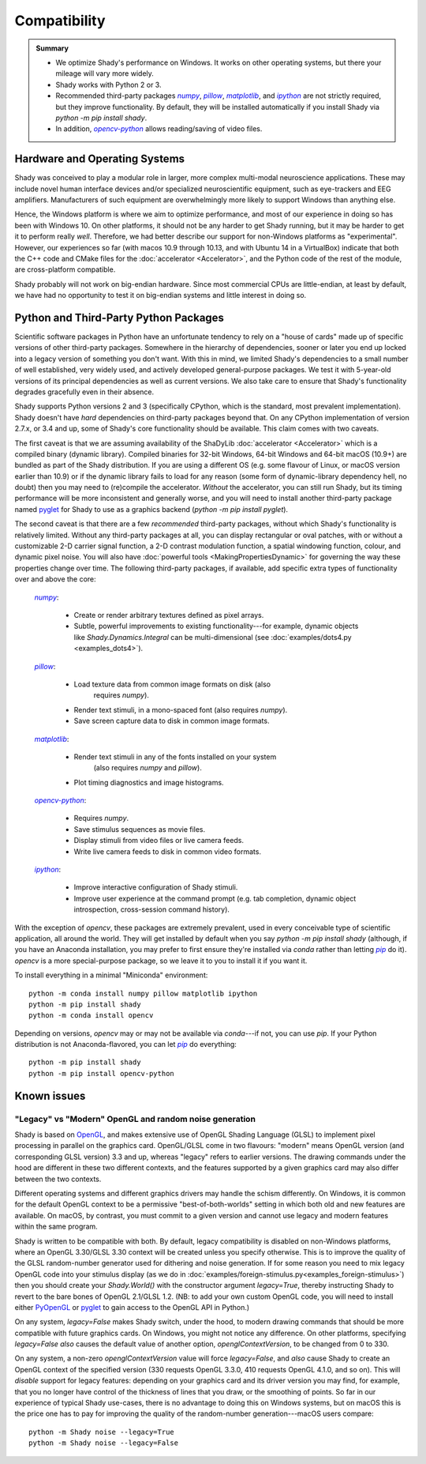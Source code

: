 Compatibility
=============

.. admonition:: Summary
	:class: tip

	- We optimize Shady's performance on Windows. It works on other operating
	  systems, but there your mileage will vary more widely.
	  
	- Shady works with Python 2 or 3.
	
	- Recommended third-party packages |numpy|_, |pillow|_, |matplotlib|_,
	  and |ipython|_ are not strictly required, but they improve functionality.
	  By default, they will be installed automatically if you install Shady via
	  `python -m pip install shady`.
	  
	- In addition, |opencv-python|_ allows reading/saving of video files.

Hardware and Operating Systems
------------------------------

Shady was conceived to play a modular role in larger, more complex multi-modal
neuroscience applications. These may include novel human interface devices
and/or specialized neuroscientific equipment, such as eye-trackers and EEG
amplifiers. Manufacturers of such equipment are overwhelmingly more likely
to support Windows than anything else.

Hence, the Windows platform is where we aim to optimize performance, and most
of our experience in doing so has been with Windows 10. On other platforms,
it should not be any harder to get Shady running, but it may be harder to
get it to perform really *well*. Therefore, we had better describe our support
for non-Windows platforms as "experimental". However, our experiences so far
(with macos 10.9 through 10.13, and with Ubuntu 14 in a VirtualBox) indicate
that both the C++ code and CMake files for the :doc:`accelerator <Accelerator>`, and the Python code
of the rest of the module, are cross-platform compatible.

Shady probably will not work on big-endian hardware. Since most commercial CPUs
are little-endian, at least by default, we have had no opportunity to test it
on big-endian systems and little interest in doing so.


Python and Third-Party Python Packages
--------------------------------------

.. _PythonRequirements:

Scientific software packages in Python have an unfortunate tendency to rely on
a "house of cards" made up of specific versions of other third-party
packages. Somewhere in the hierarchy of dependencies, sooner or later you end
up locked into a legacy version of something you don't want. With this in mind,
we limited Shady's dependencies to a small number of well established, very
widely used, and actively developed general-purpose packages. We test it
with 5-year-old versions of its principal dependencies as well as current
versions. We also take care to ensure that Shady's functionality degrades
gracefully even in their absence.

Shady supports Python versions 2 and 3 (specifically CPython, which is the
standard, most prevalent implementation). Shady doesn't have *hard*
dependencies on third-party packages beyond that. On any CPython
implementation of version 2.7.x, or 3.4 and up, some of Shady's core
functionality should be available. This claim comes with two caveats.

The first caveat is that we are assuming availability of the ShaDyLib
:doc:`accelerator <Accelerator>` which is a compiled binary (dynamic library). Compiled
binaries for 32-bit Windows, 64-bit Windows and 64-bit macOS (10.9+) are
bundled as part of the Shady distribution. If you are using a different
OS (e.g. some flavour of Linux, or macOS version earlier than 10.9) or
if the dynamic library fails to load for any reason (some form of
dynamic-library dependency hell, no doubt) then you may need to (re)compile
the accelerator. *Without* the accelerator, you can still run Shady, but
its timing performance will be more inconsistent and generally worse, and
you will need to install another third-party package named `pyglet <https://pypi.org/project/pyglet>`_
for Shady to use as a graphics backend (`python -m pip install pyglet`).

The second caveat is that there are a few *recommended* third-party packages,
without which Shady's functionality is relatively limited. Without any
third-party packages at all, you can display rectangular or oval patches,
with or without a customizable 2-D carrier signal function, a 2-D contrast
modulation function, a spatial windowing function, colour, and dynamic pixel
noise. You will also have :doc:`powerful tools <MakingPropertiesDynamic>`
for governing the way these properties change over time. The following
third-party packages, if available, add specific extra types of
functionality over and above the core:

    |numpy|_:
	
      - Create or render arbitrary textures defined as pixel arrays.
      - Subtle, powerful improvements to existing functionality---for
        example, dynamic objects like `Shady.Dynamics.Integral` can be
        multi-dimensional (see :doc:`examples/dots4.py <examples_dots4>`).

    |pillow|_:

      - Load texture data from common image formats on disk (also
	    requires `numpy`).
      - Render text stimuli, in a mono-spaced font (also requires `numpy`).
      - Save screen capture data to disk in common image formats.

    |matplotlib|_:

      - Render text stimuli in any of the fonts installed on your system
	    (also requires `numpy` and `pillow`).
      - Plot timing diagnostics and image histograms.

    |opencv-python|_:

      - Requires `numpy`.
      - Save stimulus sequences as movie files.
      - Display stimuli from video files or live camera feeds.
      - Write live camera feeds to disk in common video formats.

    |ipython|_:

      - Improve interactive configuration of Shady stimuli.
      - Improve user experience at the command prompt (e.g. tab completion,
        dynamic object introspection, cross-session command history).

With the exception of `opencv`, these packages are extremely
prevalent, used in every conceivable type of scientific application,
all around the world.  They will get installed by default when you say
`python -m pip install shady` (although, if you have an Anaconda
installation, you may prefer to first ensure they're installed via
`conda` rather than letting |pip|_ do it).  `opencv` is a more
special-purpose package, so we leave it to you to install it if you
want it.

To install everything in a minimal "Miniconda" environment::

	python -m conda install numpy pillow matplotlib ipython
	python -m pip install shady
	python -m conda install opencv

Depending on versions, `opencv` may or may not be available via
`conda`---if not, you can use `pip`.  If your Python distribution
is not Anaconda-flavored, you can let |pip|_ do everything::

	python -m pip install shady
	python -m pip install opencv-python



Known issues
------------

"Legacy" vs "Modern" OpenGL and random noise generation
^^^^^^^^^^^^^^^^^^^^^^^^^^^^^^^^^^^^^^^^^^^^^^^^^^^^^^^

Shady is based on `OpenGL <https://opengl.org/about/>`_, and makes extensive use of OpenGL Shading Language (GLSL)
to implement pixel processing in parallel on the graphics card. OpenGL/GLSL come in
two flavours: "modern" means OpenGL version (and corresponding GLSL version) 3.3
and up, whereas "legacy" refers to earlier versions. The drawing commands under the
hood are different in these two different contexts, and the features supported by a
given graphics card may also differ between the two contexts.

Different operating systems and different graphics drivers may handle the schism
differently.  On Windows, it is common for the default OpenGL context to be a
permissive "best-of-both-worlds" setting in which both old and new features are
available.  On macOS, by contrast, you must commit to a given version and cannot
use legacy and modern features within the same program.

Shady is written to be compatible with both.  By default, legacy compatibility
is disabled on non-Windows platforms, where an OpenGL 3.30/GLSL 3.30 context will
be created unless you specify otherwise. This is to improve the quality of the GLSL
random-number generator used for dithering and noise generation.  If for some
reason you need to mix legacy OpenGL code into your stimulus display (as we do in
:doc:`examples/foreign-stimulus.py<examples_foreign-stimulus>`) then you should
create your `Shady.World()` with the constructor argument `legacy=True`, thereby
instructing Shady to revert to the bare bones of OpenGL 2.1/GLSL 1.2. (NB: to add
your own custom OpenGL code, you will need to install either `PyOpenGL <http://pyopengl.sourceforge.net/>`_ or 
`pyglet <https://pypi.org/project/pyglet/>`_ to gain access to the OpenGL API in Python.)

On any system, `legacy=False` makes Shady switch, under the hood, to modern drawing
commands that should be more compatible with future graphics cards. On Windows, you
might not notice any difference.  On other platforms, specifying `legacy=False`
*also* causes the default value of another option, `openglContextVersion`, to be
changed from 0 to 330.

On any system, a non-zero `openglContextVersion` value will force `legacy=False`,
and *also* cause Shady to create an OpenGL context of the specified version (330
requests OpenGL 3.3.0, 410 requests OpenGL 4.1.0, and so on). This will *disable*
support for legacy features: depending on your graphics card and its driver version
you may find, for example, that you no longer have control of the thickness of
lines that you draw, or the smoothing of points. So far in our experience of
typical Shady use-cases, there is no advantage to doing this on Windows systems,
but on macOS this is the price one has to pay for improving the quality of the
random-number generation---macOS users compare::

	python -m Shady noise --legacy=True
	python -m Shady noise --legacy=False



.. |numpy| replace:: `numpy`
.. _numpy: http://pypi.org/project/numpy

.. |pillow| replace:: `pillow`
.. _pillow: http://pypi.org/project/pillow

.. |matplotlib| replace:: `matplotlib`
.. _matplotlib: http://pypi.org/project/matplotlib

.. |ipython| replace:: `ipython`
.. _ipython: http://pypi.org/project/ipython

.. |opencv-python| replace:: `opencv-python`
.. _opencv-python: http://pypi.org/project/opencv-python

.. |pip| replace:: `pip`
.. _pip: http://pypi.org/project/pip

